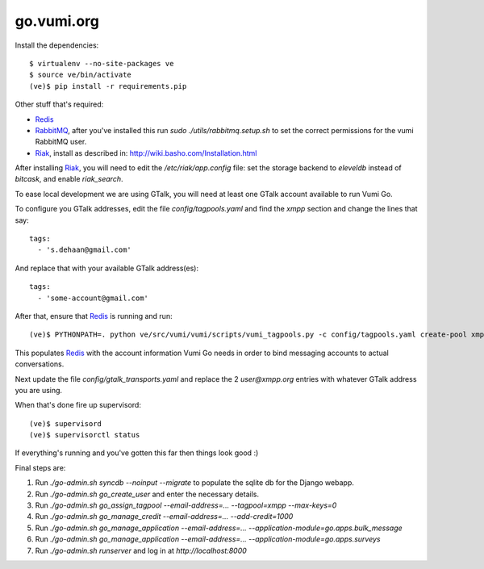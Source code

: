 go.vumi.org
===========

Install the dependencies::

    $ virtualenv --no-site-packages ve
    $ source ve/bin/activate
    (ve)$ pip install -r requirements.pip

Other stuff that's required:

* Redis_
* RabbitMQ_, after you've installed this run `sudo ./utils/rabbitmq.setup.sh` to set the correct permissions for the vumi RabbitMQ user.
* Riak_, install as described in: http://wiki.basho.com/Installation.html

After installing Riak_, you will need to edit the `/etc/riak/app.config` file: set the storage backend to `eleveldb` instead of `bitcask`, and enable `riak_search`.

To ease local development we are using GTalk, you will need at least one GTalk account available to run Vumi Go.

To configure you GTalk addresses, edit the file `config/tagpools.yaml` and find the `xmpp` section and change the lines that say::

    tags:
      - 's.dehaan@gmail.com'

And replace that with your available GTalk address(es)::

    tags:
      - 'some-account@gmail.com'

After that, ensure that Redis_ is running and run::

    (ve)$ PYTHONPATH=. python ve/src/vumi/vumi/scripts/vumi_tagpools.py -c config/tagpools.yaml create-pool xmpp

This populates Redis_ with the account information Vumi Go needs in order to bind messaging accounts to actual conversations.

Next update the file `config/gtalk_transports.yaml` and replace the 2 `user@xmpp.org` entries with whatever GTalk address you are using.

When that's done fire up supervisord::

    (ve)$ supervisord
    (ve)$ supervisorctl status

If everything's running and you've gotten this far then things look good :)

Final steps are:

#. Run `./go-admin.sh syncdb --noinput --migrate` to populate the sqlite db for the Django webapp.
#. Run `./go-admin.sh go_create_user` and enter the necessary details.
#. Run `./go-admin.sh go_assign_tagpool --email-address=... --tagpool=xmpp --max-keys=0`
#. Run `./go-admin.sh go_manage_credit --email-address=... --add-credit=1000`
#. Run `./go-admin.sh go_manage_application --email-address=... --application-module=go.apps.bulk_message`
#. Run `./go-admin.sh go_manage_application --email-address=... --application-module=go.apps.surveys`
#. Run `./go-admin.sh runserver` and log in at `http://localhost:8000`

.. _Redis: http://redis.io
.. _RabbitMQ: http://rabbitmq.com
.. _Riak: http://wiki.basho.com/Riak.html

